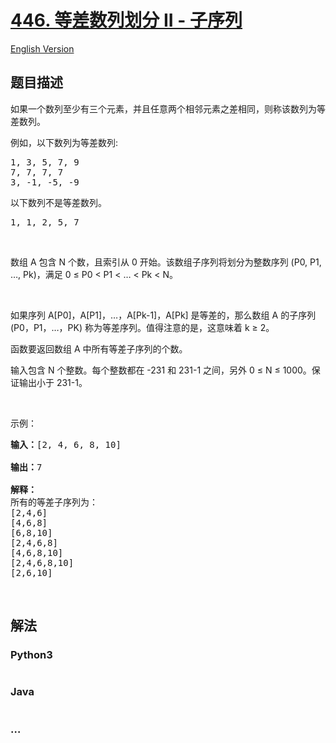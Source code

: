 * [[https://leetcode-cn.com/problems/arithmetic-slices-ii-subsequence][446.
等差数列划分 II - 子序列]]
  :PROPERTIES:
  :CUSTOM_ID: 等差数列划分-ii---子序列
  :END:
[[./solution/0400-0499/0446.Arithmetic Slices II - Subsequence/README_EN.org][English
Version]]

** 题目描述
   :PROPERTIES:
   :CUSTOM_ID: 题目描述
   :END:

#+begin_html
  <!-- 这里写题目描述 -->
#+end_html

#+begin_html
  <p>
#+end_html

如果一个数列至少有三个元素，并且任意两个相邻元素之差相同，则称该数列为等差数列。

#+begin_html
  </p>
#+end_html

#+begin_html
  <p>
#+end_html

例如，以下数列为等差数列:

#+begin_html
  </p>
#+end_html

#+begin_html
  <pre>
  1, 3, 5, 7, 9
  7, 7, 7, 7
  3, -1, -5, -9</pre>
#+end_html

#+begin_html
  <p>
#+end_html

以下数列不是等差数列。

#+begin_html
  </p>
#+end_html

#+begin_html
  <pre>
  1, 1, 2, 5, 7</pre>
#+end_html

#+begin_html
  <p>
#+end_html

 

#+begin_html
  </p>
#+end_html

#+begin_html
  <p>
#+end_html

数组 A 包含 N 个数，且索引从 0 开始。该数组子序列将划分为整数序列 (P0,
P1, ..., Pk)，满足 0 ≤ P0 < P1 < ... < Pk < N。

#+begin_html
  </p>
#+end_html

#+begin_html
  <p>
#+end_html

 

#+begin_html
  </p>
#+end_html

#+begin_html
  <p>
#+end_html

如果序列 A[P0]，A[P1]，...，A[Pk-1]，A[Pk] 是等差的，那么数组 A 的子序列
(P0，P1，...，PK) 称为等差序列。值得注意的是，这意味着 k ≥ 2。

#+begin_html
  </p>
#+end_html

#+begin_html
  <p>
#+end_html

函数要返回数组 A 中所有等差子序列的个数。

#+begin_html
  </p>
#+end_html

#+begin_html
  <p>
#+end_html

输入包含 N 个整数。每个整数都在 -231 和 231-1 之间，另外 0 ≤ N ≤
1000。保证输出小于 231-1。

#+begin_html
  </p>
#+end_html

#+begin_html
  <p>
#+end_html

 

#+begin_html
  </p>
#+end_html

#+begin_html
  <p>
#+end_html

示例：

#+begin_html
  </p>
#+end_html

#+begin_html
  <pre>
  <strong>输入：</strong>[2, 4, 6, 8, 10]

  <strong>输出：</strong>7

  <strong>解释：</strong>
  所有的等差子序列为：
  [2,4,6]
  [4,6,8]
  [6,8,10]
  [2,4,6,8]
  [4,6,8,10]
  [2,4,6,8,10]
  [2,6,10]
  </pre>
#+end_html

#+begin_html
  <p>
#+end_html

 

#+begin_html
  </p>
#+end_html

** 解法
   :PROPERTIES:
   :CUSTOM_ID: 解法
   :END:

#+begin_html
  <!-- 这里可写通用的实现逻辑 -->
#+end_html

#+begin_html
  <!-- tabs:start -->
#+end_html

*** *Python3*
    :PROPERTIES:
    :CUSTOM_ID: python3
    :END:

#+begin_html
  <!-- 这里可写当前语言的特殊实现逻辑 -->
#+end_html

#+begin_src python
#+end_src

*** *Java*
    :PROPERTIES:
    :CUSTOM_ID: java
    :END:

#+begin_html
  <!-- 这里可写当前语言的特殊实现逻辑 -->
#+end_html

#+begin_src java
#+end_src

*** *...*
    :PROPERTIES:
    :CUSTOM_ID: section
    :END:
#+begin_example
#+end_example

#+begin_html
  <!-- tabs:end -->
#+end_html
